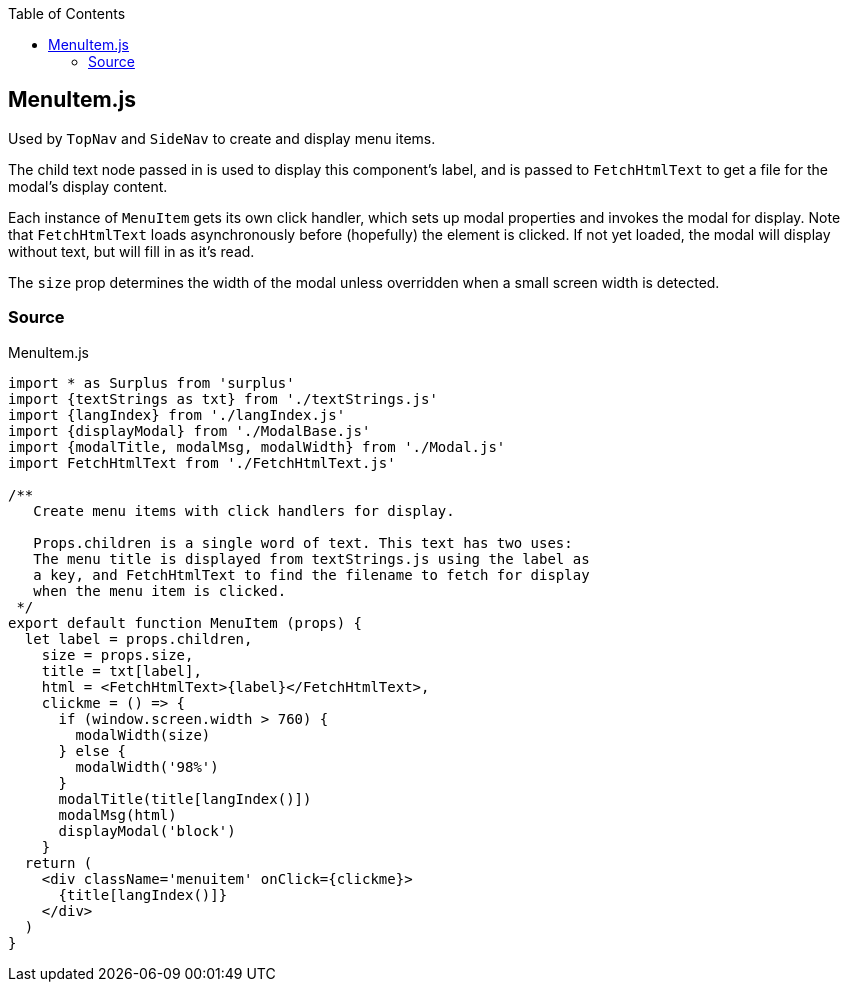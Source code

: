 :doctype: book
:source-highlighter: rouge
:icons: font
:docinfo1:
:toc: left
[[menuitem.js]]
== MenuItem.js

Used by `TopNav` and `SideNav` to create and display menu items.

The child text node passed in is used to display this component’s label,
and is passed to `FetchHtmlText` to get a file for the modal’s display
content.

Each instance of `MenuItem` gets its own click handler, which sets up
modal properties and invokes the modal for display. Note that
`FetchHtmlText` loads asynchronously before (hopefully) the element is
clicked. If not yet loaded, the modal will display without text, but
will fill in as it’s read.

The `size` prop determines the width of the modal unless overridden when
a small screen width is detected.

=== Source

.MenuItem.js
[source,jsx,numbered]
----
import * as Surplus from 'surplus'
import {textStrings as txt} from './textStrings.js'
import {langIndex} from './langIndex.js'
import {displayModal} from './ModalBase.js'
import {modalTitle, modalMsg, modalWidth} from './Modal.js'
import FetchHtmlText from './FetchHtmlText.js'

/**
   Create menu items with click handlers for display.

   Props.children is a single word of text. This text has two uses:
   The menu title is displayed from textStrings.js using the label as
   a key, and FetchHtmlText to find the filename to fetch for display
   when the menu item is clicked.
 */
export default function MenuItem (props) {
  let label = props.children,
    size = props.size,
    title = txt[label],
    html = <FetchHtmlText>{label}</FetchHtmlText>,
    clickme = () => {
      if (window.screen.width > 760) {
        modalWidth(size)
      } else {
        modalWidth('98%')
      }
      modalTitle(title[langIndex()])
      modalMsg(html)
      displayModal('block')
    }
  return (
    <div className='menuitem' onClick={clickme}>
      {title[langIndex()]}
    </div>
  )
}
----

